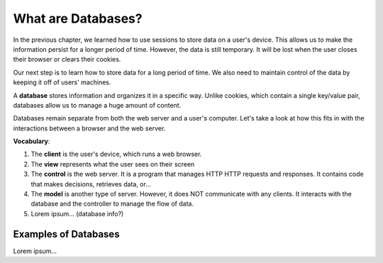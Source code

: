 What are Databases?
===================

In the previous chapter, we learned how to use sessions to store data on a
user's device. This allows us to make the information persist for a longer
period of time. However, the data is still temporary. It will be lost when the
user closes their browser or clears their cookies.

Our next step is to learn how to store data for a long period of time. We also
need to maintain control of the data by keeping it off of users' machines.

.. index:: ! database

A **database** stores information and organizes it in a specific way. Unlike
cookies, which contain a single key/value pair, databases allow us to manage a
huge amount of content.

Databases remain separate from both the web server and a user's computer. Let's
take a look at how this fits in with the interactions between a browser and the
web server.

.. todo:: Insert diagram showing the flow between clients, a web server, and a database.

**Vocabulary**:

#. The **client** is the user's device, which runs a web browser.
#. The **view** represents what the user sees on their screen
#. The **control** is the web server. It is a program that manages HTTP
   HTTP requests and responses. It contains code that makes decisions,
   retrieves data, or...
#. The **model** is another type of server. However, it does NOT communicate
   with any clients. It interacts with the database and the controller to
   manage the flow of data.
#. Lorem ipsum... (database info?)

Examples of Databases
---------------------

Lorem ipsum...
